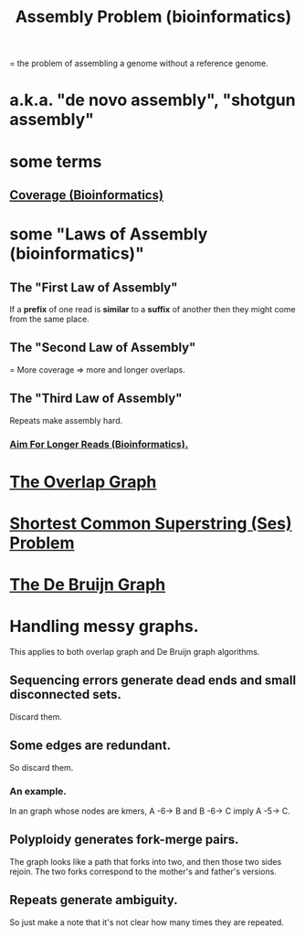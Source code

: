 :PROPERTIES:
:ID:       3f780680-b759-4db0-a62b-939cbed9b4fc
:END:
#+title: Assembly Problem (bioinformatics)
= the problem of assembling a genome without a reference genome.
* a.k.a. "de novo assembly", "shotgun assembly"
* some terms
** [[id:5e163670-71f1-4070-ae0d-d6e6483d6c08][Coverage (Bioinformatics)]]
* some "Laws of Assembly (bioinformatics)"
** The "First Law of Assembly"
 If a *prefix* of one read is *similar* to
    a *suffix* of another
 then they might come from the same place.
** The "Second Law of Assembly"
 = More coverage => more and longer overlaps.
** The "Third Law of Assembly"
 Repeats make assembly hard.
*** [[id:87f4f1e8-bf6b-4bd3-89ff-bb431bcc94fc][Aim For Longer Reads (Bioinformatics).]]
* [[id:a5891da4-6c20-471d-ac42-c666090d1cee][The Overlap Graph]]
* [[id:f18d3823-02dd-4842-b8d5-4903b4889ca6][Shortest Common Superstring (Ses) Problem]]
* [[id:2863ca13-3bdc-4432-89f8-0d91fb899216][The De Bruijn Graph]]
* Handling messy graphs.
This applies to both overlap graph and De Bruijn graph algorithms.
** Sequencing errors generate dead ends and small disconnected sets.
Discard them.
** Some edges are redundant.
So discard them.
*** An example.
In an graph whose nodes are kmers,
A -6-> B and B -6-> C imply A -5-> C.
** Polyploidy generates fork-merge pairs.
The graph looks like a path that forks into two,
and then those two sides rejoin.
The two forks correspond to the mother's and father's versions.
** Repeats generate ambiguity.
So just make a note that it's not clear how many times they are repeated.
